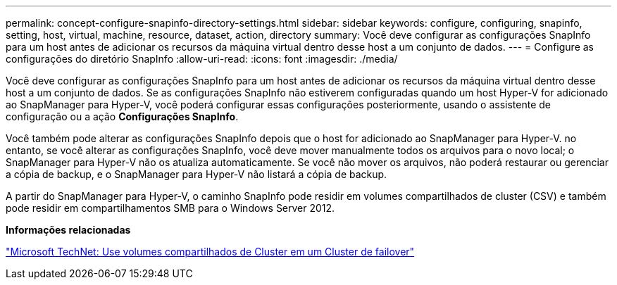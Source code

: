---
permalink: concept-configure-snapinfo-directory-settings.html 
sidebar: sidebar 
keywords: configure, configuring, snapinfo, setting, host, virtual, machine, resource, dataset, action, directory 
summary: Você deve configurar as configurações SnapInfo para um host antes de adicionar os recursos da máquina virtual dentro desse host a um conjunto de dados. 
---
= Configure as configurações do diretório SnapInfo
:allow-uri-read: 
:icons: font
:imagesdir: ./media/


[role="lead"]
Você deve configurar as configurações SnapInfo para um host antes de adicionar os recursos da máquina virtual dentro desse host a um conjunto de dados. Se as configurações SnapInfo não estiverem configuradas quando um host Hyper-V for adicionado ao SnapManager para Hyper-V, você poderá configurar essas configurações posteriormente, usando o assistente de configuração ou a ação *Configurações SnapInfo*.

Você também pode alterar as configurações SnapInfo depois que o host for adicionado ao SnapManager para Hyper-V. no entanto, se você alterar as configurações SnapInfo, você deve mover manualmente todos os arquivos para o novo local; o SnapManager para Hyper-V não os atualiza automaticamente. Se você não mover os arquivos, não poderá restaurar ou gerenciar a cópia de backup, e o SnapManager para Hyper-V não listará a cópia de backup.

A partir do SnapManager para Hyper-V, o caminho SnapInfo pode residir em volumes compartilhados de cluster (CSV) e também pode residir em compartilhamentos SMB para o Windows Server 2012.

*Informações relacionadas*

http://technet.microsoft.com/library/jj612868.aspx["Microsoft TechNet: Use volumes compartilhados de Cluster em um Cluster de failover"]
